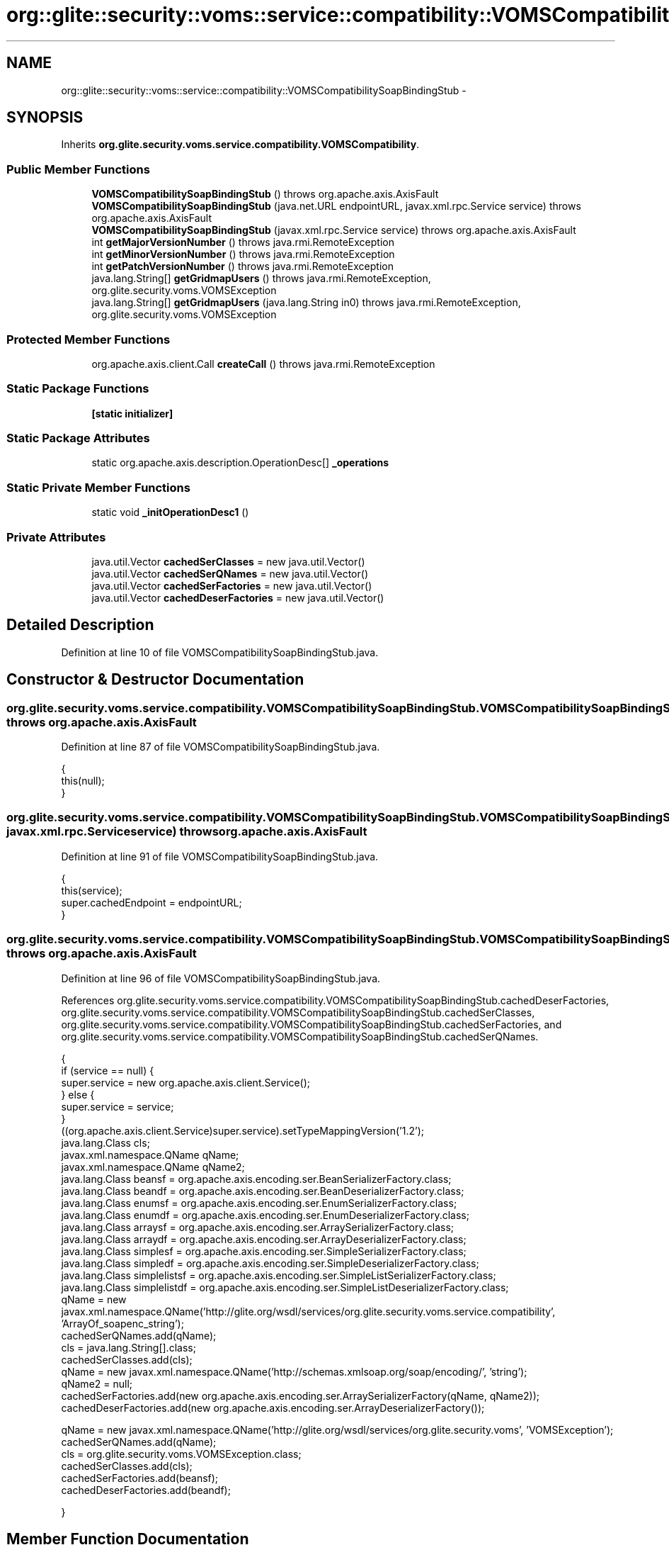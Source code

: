 .TH "org::glite::security::voms::service::compatibility::VOMSCompatibilitySoapBindingStub" 3 "Wed Jul 13 2011" "Version 4" "Registration" \" -*- nroff -*-
.ad l
.nh
.SH NAME
org::glite::security::voms::service::compatibility::VOMSCompatibilitySoapBindingStub \- 
.SH SYNOPSIS
.br
.PP
.PP
Inherits \fBorg.glite.security.voms.service.compatibility.VOMSCompatibility\fP.
.SS "Public Member Functions"

.in +1c
.ti -1c
.RI "\fBVOMSCompatibilitySoapBindingStub\fP ()  throws org.apache.axis.AxisFault "
.br
.ti -1c
.RI "\fBVOMSCompatibilitySoapBindingStub\fP (java.net.URL endpointURL, javax.xml.rpc.Service service)  throws org.apache.axis.AxisFault "
.br
.ti -1c
.RI "\fBVOMSCompatibilitySoapBindingStub\fP (javax.xml.rpc.Service service)  throws org.apache.axis.AxisFault "
.br
.ti -1c
.RI "int \fBgetMajorVersionNumber\fP ()  throws java.rmi.RemoteException "
.br
.ti -1c
.RI "int \fBgetMinorVersionNumber\fP ()  throws java.rmi.RemoteException "
.br
.ti -1c
.RI "int \fBgetPatchVersionNumber\fP ()  throws java.rmi.RemoteException "
.br
.ti -1c
.RI "java.lang.String[] \fBgetGridmapUsers\fP ()  throws java.rmi.RemoteException, org.glite.security.voms.VOMSException "
.br
.ti -1c
.RI "java.lang.String[] \fBgetGridmapUsers\fP (java.lang.String in0)  throws java.rmi.RemoteException, org.glite.security.voms.VOMSException "
.br
.in -1c
.SS "Protected Member Functions"

.in +1c
.ti -1c
.RI "org.apache.axis.client.Call \fBcreateCall\fP ()  throws java.rmi.RemoteException "
.br
.in -1c
.SS "Static Package Functions"

.in +1c
.ti -1c
.RI "\fB[static initializer]\fP"
.br
.in -1c
.SS "Static Package Attributes"

.in +1c
.ti -1c
.RI "static org.apache.axis.description.OperationDesc[] \fB_operations\fP"
.br
.in -1c
.SS "Static Private Member Functions"

.in +1c
.ti -1c
.RI "static void \fB_initOperationDesc1\fP ()"
.br
.in -1c
.SS "Private Attributes"

.in +1c
.ti -1c
.RI "java.util.Vector \fBcachedSerClasses\fP = new java.util.Vector()"
.br
.ti -1c
.RI "java.util.Vector \fBcachedSerQNames\fP = new java.util.Vector()"
.br
.ti -1c
.RI "java.util.Vector \fBcachedSerFactories\fP = new java.util.Vector()"
.br
.ti -1c
.RI "java.util.Vector \fBcachedDeserFactories\fP = new java.util.Vector()"
.br
.in -1c
.SH "Detailed Description"
.PP 
Definition at line 10 of file VOMSCompatibilitySoapBindingStub.java.
.SH "Constructor & Destructor Documentation"
.PP 
.SS "org.glite.security.voms.service.compatibility.VOMSCompatibilitySoapBindingStub.VOMSCompatibilitySoapBindingStub ()  throws org.apache.axis.AxisFault "
.PP
Definition at line 87 of file VOMSCompatibilitySoapBindingStub.java.
.PP
.nf
                                                                               {
         this(null);
    }
.fi
.SS "org.glite.security.voms.service.compatibility.VOMSCompatibilitySoapBindingStub.VOMSCompatibilitySoapBindingStub (java.net.URLendpointURL, javax.xml.rpc.Serviceservice)  throws org.apache.axis.AxisFault "
.PP
Definition at line 91 of file VOMSCompatibilitySoapBindingStub.java.
.PP
.nf
                                                                                                                                      {
         this(service);
         super.cachedEndpoint = endpointURL;
    }
.fi
.SS "org.glite.security.voms.service.compatibility.VOMSCompatibilitySoapBindingStub.VOMSCompatibilitySoapBindingStub (javax.xml.rpc.Serviceservice)  throws org.apache.axis.AxisFault "
.PP
Definition at line 96 of file VOMSCompatibilitySoapBindingStub.java.
.PP
References org.glite.security.voms.service.compatibility.VOMSCompatibilitySoapBindingStub.cachedDeserFactories, org.glite.security.voms.service.compatibility.VOMSCompatibilitySoapBindingStub.cachedSerClasses, org.glite.security.voms.service.compatibility.VOMSCompatibilitySoapBindingStub.cachedSerFactories, and org.glite.security.voms.service.compatibility.VOMSCompatibilitySoapBindingStub.cachedSerQNames.
.PP
.nf
                                                                                                            {
        if (service == null) {
            super.service = new org.apache.axis.client.Service();
        } else {
            super.service = service;
        }
        ((org.apache.axis.client.Service)super.service).setTypeMappingVersion('1.2');
            java.lang.Class cls;
            javax.xml.namespace.QName qName;
            javax.xml.namespace.QName qName2;
            java.lang.Class beansf = org.apache.axis.encoding.ser.BeanSerializerFactory.class;
            java.lang.Class beandf = org.apache.axis.encoding.ser.BeanDeserializerFactory.class;
            java.lang.Class enumsf = org.apache.axis.encoding.ser.EnumSerializerFactory.class;
            java.lang.Class enumdf = org.apache.axis.encoding.ser.EnumDeserializerFactory.class;
            java.lang.Class arraysf = org.apache.axis.encoding.ser.ArraySerializerFactory.class;
            java.lang.Class arraydf = org.apache.axis.encoding.ser.ArrayDeserializerFactory.class;
            java.lang.Class simplesf = org.apache.axis.encoding.ser.SimpleSerializerFactory.class;
            java.lang.Class simpledf = org.apache.axis.encoding.ser.SimpleDeserializerFactory.class;
            java.lang.Class simplelistsf = org.apache.axis.encoding.ser.SimpleListSerializerFactory.class;
            java.lang.Class simplelistdf = org.apache.axis.encoding.ser.SimpleListDeserializerFactory.class;
            qName = new javax.xml.namespace.QName('http://glite.org/wsdl/services/org.glite.security.voms.service.compatibility', 'ArrayOf_soapenc_string');
            cachedSerQNames.add(qName);
            cls = java.lang.String[].class;
            cachedSerClasses.add(cls);
            qName = new javax.xml.namespace.QName('http://schemas.xmlsoap.org/soap/encoding/', 'string');
            qName2 = null;
            cachedSerFactories.add(new org.apache.axis.encoding.ser.ArraySerializerFactory(qName, qName2));
            cachedDeserFactories.add(new org.apache.axis.encoding.ser.ArrayDeserializerFactory());

            qName = new javax.xml.namespace.QName('http://glite.org/wsdl/services/org.glite.security.voms', 'VOMSException');
            cachedSerQNames.add(qName);
            cls = org.glite.security.voms.VOMSException.class;
            cachedSerClasses.add(cls);
            cachedSerFactories.add(beansf);
            cachedDeserFactories.add(beandf);

    }
.fi
.SH "Member Function Documentation"
.PP 
.SS "org.glite.security.voms.service.compatibility.VOMSCompatibilitySoapBindingStub.[static initializer] ()\fC [static, package]\fP"
.SS "static void org.glite.security.voms.service.compatibility.VOMSCompatibilitySoapBindingStub._initOperationDesc1 ()\fC [static, private]\fP"
.PP
Definition at line 23 of file VOMSCompatibilitySoapBindingStub.java.
.PP
References org.glite.security.voms.service.compatibility.VOMSCompatibilitySoapBindingStub._operations.
.PP
.nf
                                             {
        org.apache.axis.description.OperationDesc oper;
        org.apache.axis.description.ParameterDesc param;
        oper = new org.apache.axis.description.OperationDesc();
        oper.setName('getMajorVersionNumber');
        oper.setReturnType(new javax.xml.namespace.QName('http://www.w3.org/2001/XMLSchema', 'int'));
        oper.setReturnClass(int.class);
        oper.setReturnQName(new javax.xml.namespace.QName('', 'getMajorVersionNumberReturn'));
        oper.setStyle(org.apache.axis.constants.Style.RPC);
        oper.setUse(org.apache.axis.constants.Use.ENCODED);
        _operations[0] = oper;

        oper = new org.apache.axis.description.OperationDesc();
        oper.setName('getMinorVersionNumber');
        oper.setReturnType(new javax.xml.namespace.QName('http://www.w3.org/2001/XMLSchema', 'int'));
        oper.setReturnClass(int.class);
        oper.setReturnQName(new javax.xml.namespace.QName('', 'getMinorVersionNumberReturn'));
        oper.setStyle(org.apache.axis.constants.Style.RPC);
        oper.setUse(org.apache.axis.constants.Use.ENCODED);
        _operations[1] = oper;

        oper = new org.apache.axis.description.OperationDesc();
        oper.setName('getPatchVersionNumber');
        oper.setReturnType(new javax.xml.namespace.QName('http://www.w3.org/2001/XMLSchema', 'int'));
        oper.setReturnClass(int.class);
        oper.setReturnQName(new javax.xml.namespace.QName('', 'getPatchVersionNumberReturn'));
        oper.setStyle(org.apache.axis.constants.Style.RPC);
        oper.setUse(org.apache.axis.constants.Use.ENCODED);
        _operations[2] = oper;

        oper = new org.apache.axis.description.OperationDesc();
        oper.setName('getGridmapUsers');
        oper.setReturnType(new javax.xml.namespace.QName('http://glite.org/wsdl/services/org.glite.security.voms.service.compatibility', 'ArrayOf_soapenc_string'));
        oper.setReturnClass(java.lang.String[].class);
        oper.setReturnQName(new javax.xml.namespace.QName('', 'getGridmapUsersReturn'));
        oper.setStyle(org.apache.axis.constants.Style.RPC);
        oper.setUse(org.apache.axis.constants.Use.ENCODED);
        oper.addFault(new org.apache.axis.description.FaultDesc(
                      new javax.xml.namespace.QName('http://glite.org/wsdl/services/org.glite.security.voms.service.compatibility', 'fault'),
                      'org.glite.security.voms.VOMSException',
                      new javax.xml.namespace.QName('http://glite.org/wsdl/services/org.glite.security.voms', 'VOMSException'), 
                      true
                     ));
        _operations[3] = oper;

        oper = new org.apache.axis.description.OperationDesc();
        oper.setName('getGridmapUsers');
        param = new org.apache.axis.description.ParameterDesc(new javax.xml.namespace.QName('', 'in0'), org.apache.axis.description.ParameterDesc.IN, new javax.xml.namespace.QName('http://schemas.xmlsoap.org/soap/encoding/', 'string'), java.lang.String.class, false, false);
        oper.addParameter(param);
        oper.setReturnType(new javax.xml.namespace.QName('http://glite.org/wsdl/services/org.glite.security.voms.service.compatibility', 'ArrayOf_soapenc_string'));
        oper.setReturnClass(java.lang.String[].class);
        oper.setReturnQName(new javax.xml.namespace.QName('', 'getGridmapUsersReturn'));
        oper.setStyle(org.apache.axis.constants.Style.RPC);
        oper.setUse(org.apache.axis.constants.Use.ENCODED);
        oper.addFault(new org.apache.axis.description.FaultDesc(
                      new javax.xml.namespace.QName('http://glite.org/wsdl/services/org.glite.security.voms.service.compatibility', 'fault'),
                      'org.glite.security.voms.VOMSException',
                      new javax.xml.namespace.QName('http://glite.org/wsdl/services/org.glite.security.voms', 'VOMSException'), 
                      true
                     ));
        _operations[4] = oper;

    }
.fi
.SS "org.apache.axis.client.Call org.glite.security.voms.service.compatibility.VOMSCompatibilitySoapBindingStub.createCall ()  throws java.rmi.RemoteException \fC [protected]\fP"
.PP
Definition at line 134 of file VOMSCompatibilitySoapBindingStub.java.
.PP
References org.glite.security.voms.service.compatibility.VOMSCompatibilitySoapBindingStub.cachedDeserFactories, org.glite.security.voms.service.compatibility.VOMSCompatibilitySoapBindingStub.cachedSerClasses, org.glite.security.voms.service.compatibility.VOMSCompatibilitySoapBindingStub.cachedSerFactories, and org.glite.security.voms.service.compatibility.VOMSCompatibilitySoapBindingStub.cachedSerQNames.
.PP
Referenced by org.glite.security.voms.service.compatibility.VOMSCompatibilitySoapBindingStub.getMajorVersionNumber().
.PP
.nf
                                                                                       {
        try {
            org.apache.axis.client.Call _call = super._createCall();
            if (super.maintainSessionSet) {
                _call.setMaintainSession(super.maintainSession);
            }
            if (super.cachedUsername != null) {
                _call.setUsername(super.cachedUsername);
            }
            if (super.cachedPassword != null) {
                _call.setPassword(super.cachedPassword);
            }
            if (super.cachedEndpoint != null) {
                _call.setTargetEndpointAddress(super.cachedEndpoint);
            }
            if (super.cachedTimeout != null) {
                _call.setTimeout(super.cachedTimeout);
            }
            if (super.cachedPortName != null) {
                _call.setPortName(super.cachedPortName);
            }
            java.util.Enumeration keys = super.cachedProperties.keys();
            while (keys.hasMoreElements()) {
                java.lang.String key = (java.lang.String) keys.nextElement();
                _call.setProperty(key, super.cachedProperties.get(key));
            }
            // All the type mapping information is registered
            // when the first call is made.
            // The type mapping information is actually registered in
            // the TypeMappingRegistry of the service, which
            // is the reason why registration is only needed for the first call.
            synchronized (this) {
                if (firstCall()) {
                    // must set encoding style before registering serializers
                    _call.setSOAPVersion(org.apache.axis.soap.SOAPConstants.SOAP11_CONSTANTS);
                    _call.setEncodingStyle(org.apache.axis.Constants.URI_SOAP11_ENC);
                    for (int i = 0; i < cachedSerFactories.size(); ++i) {
                        java.lang.Class cls = (java.lang.Class) cachedSerClasses.get(i);
                        javax.xml.namespace.QName qName =
                                (javax.xml.namespace.QName) cachedSerQNames.get(i);
                        java.lang.Object x = cachedSerFactories.get(i);
                        if (x instanceof Class) {
                            java.lang.Class sf = (java.lang.Class)
                                 cachedSerFactories.get(i);
                            java.lang.Class df = (java.lang.Class)
                                 cachedDeserFactories.get(i);
                            _call.registerTypeMapping(cls, qName, sf, df, false);
                        }
                        else if (x instanceof javax.xml.rpc.encoding.SerializerFactory) {
                            org.apache.axis.encoding.SerializerFactory sf = (org.apache.axis.encoding.SerializerFactory)
                                 cachedSerFactories.get(i);
                            org.apache.axis.encoding.DeserializerFactory df = (org.apache.axis.encoding.DeserializerFactory)
                                 cachedDeserFactories.get(i);
                            _call.registerTypeMapping(cls, qName, sf, df, false);
                        }
                    }
                }
            }
            return _call;
        }
        catch (java.lang.Throwable _t) {
            throw new org.apache.axis.AxisFault('Failure trying to get the Call object', _t);
        }
    }
.fi
.SS "java.lang.String [] org.glite.security.voms.service.compatibility.VOMSCompatibilitySoapBindingStub.getGridmapUsers (java.lang.Stringin0)  throws java.rmi.RemoteException, \fBorg.glite.security.voms.VOMSException\fP "
.PP
Implements \fBorg.glite.security.voms.service.compatibility.VOMSCompatibility\fP.
.PP
Definition at line 331 of file VOMSCompatibilitySoapBindingStub.java.
.PP
.nf
                                                                                                                                           {
        if (super.cachedEndpoint == null) {
            throw new org.apache.axis.NoEndPointException();
        }
        org.apache.axis.client.Call _call = createCall();
        _call.setOperation(_operations[4]);
        _call.setUseSOAPAction(true);
        _call.setSOAPActionURI('');
        _call.setSOAPVersion(org.apache.axis.soap.SOAPConstants.SOAP11_CONSTANTS);
        _call.setOperationName(new javax.xml.namespace.QName('http://glite.org/wsdl/services/org.glite.security.voms.service.compatibility', 'getGridmapUsers'));

        setRequestHeaders(_call);
        setAttachments(_call);
 try {        java.lang.Object _resp = _call.invoke(new java.lang.Object[] {in0});

        if (_resp instanceof java.rmi.RemoteException) {
            throw (java.rmi.RemoteException)_resp;
        }
        else {
            extractAttachments(_call);
            try {
                return (java.lang.String[]) _resp;
            } catch (java.lang.Exception _exception) {
                return (java.lang.String[]) org.apache.axis.utils.JavaUtils.convert(_resp, java.lang.String[].class);
            }
        }
  } catch (org.apache.axis.AxisFault axisFaultException) {
    if (axisFaultException.detail != null) {
        if (axisFaultException.detail instanceof java.rmi.RemoteException) {
              throw (java.rmi.RemoteException) axisFaultException.detail;
         }
        if (axisFaultException.detail instanceof org.glite.security.voms.VOMSException) {
              throw (org.glite.security.voms.VOMSException) axisFaultException.detail;
         }
   }
  throw axisFaultException;
}
    }
.fi
.SS "java.lang.String [] org.glite.security.voms.service.compatibility.VOMSCompatibilitySoapBindingStub.getGridmapUsers ()  throws java.rmi.RemoteException, \fBorg.glite.security.voms.VOMSException\fP "
.PP
Implements \fBorg.glite.security.voms.service.compatibility.VOMSCompatibility\fP.
.PP
Definition at line 292 of file VOMSCompatibilitySoapBindingStub.java.
.PP
.nf
                                                                                                                       {
        if (super.cachedEndpoint == null) {
            throw new org.apache.axis.NoEndPointException();
        }
        org.apache.axis.client.Call _call = createCall();
        _call.setOperation(_operations[3]);
        _call.setUseSOAPAction(true);
        _call.setSOAPActionURI('');
        _call.setSOAPVersion(org.apache.axis.soap.SOAPConstants.SOAP11_CONSTANTS);
        _call.setOperationName(new javax.xml.namespace.QName('http://glite.org/wsdl/services/org.glite.security.voms.service.compatibility', 'getGridmapUsers'));

        setRequestHeaders(_call);
        setAttachments(_call);
 try {        java.lang.Object _resp = _call.invoke(new java.lang.Object[] {});

        if (_resp instanceof java.rmi.RemoteException) {
            throw (java.rmi.RemoteException)_resp;
        }
        else {
            extractAttachments(_call);
            try {
                return (java.lang.String[]) _resp;
            } catch (java.lang.Exception _exception) {
                return (java.lang.String[]) org.apache.axis.utils.JavaUtils.convert(_resp, java.lang.String[].class);
            }
        }
  } catch (org.apache.axis.AxisFault axisFaultException) {
    if (axisFaultException.detail != null) {
        if (axisFaultException.detail instanceof java.rmi.RemoteException) {
              throw (java.rmi.RemoteException) axisFaultException.detail;
         }
        if (axisFaultException.detail instanceof org.glite.security.voms.VOMSException) {
              throw (org.glite.security.voms.VOMSException) axisFaultException.detail;
         }
   }
  throw axisFaultException;
}
    }
.fi
.SS "int org.glite.security.voms.service.compatibility.VOMSCompatibilitySoapBindingStub.getMajorVersionNumber ()  throws java.rmi.RemoteException "
.PP
Implements \fBorg.glite.security.voms.service.compatibility.VOMSCompatibility\fP.
.PP
Definition at line 199 of file VOMSCompatibilitySoapBindingStub.java.
.PP
References org.glite.security.voms.service.compatibility.VOMSCompatibilitySoapBindingStub._operations, and org.glite.security.voms.service.compatibility.VOMSCompatibilitySoapBindingStub.createCall().
.PP
.nf
                                                                       {
        if (super.cachedEndpoint == null) {
            throw new org.apache.axis.NoEndPointException();
        }
        org.apache.axis.client.Call _call = createCall();
        _call.setOperation(_operations[0]);
        _call.setUseSOAPAction(true);
        _call.setSOAPActionURI('');
        _call.setSOAPVersion(org.apache.axis.soap.SOAPConstants.SOAP11_CONSTANTS);
        _call.setOperationName(new javax.xml.namespace.QName('http://glite.org/wsdl/services/org.glite.security.voms.service.compatibility', 'getMajorVersionNumber'));

        setRequestHeaders(_call);
        setAttachments(_call);
 try {        java.lang.Object _resp = _call.invoke(new java.lang.Object[] {});

        if (_resp instanceof java.rmi.RemoteException) {
            throw (java.rmi.RemoteException)_resp;
        }
        else {
            extractAttachments(_call);
            try {
                return ((java.lang.Integer) _resp).intValue();
            } catch (java.lang.Exception _exception) {
                return ((java.lang.Integer) org.apache.axis.utils.JavaUtils.convert(_resp, int.class)).intValue();
            }
        }
  } catch (org.apache.axis.AxisFault axisFaultException) {
  throw axisFaultException;
}
    }
.fi
.SS "int org.glite.security.voms.service.compatibility.VOMSCompatibilitySoapBindingStub.getMinorVersionNumber ()  throws java.rmi.RemoteException "
.PP
Implements \fBorg.glite.security.voms.service.compatibility.VOMSCompatibility\fP.
.PP
Definition at line 230 of file VOMSCompatibilitySoapBindingStub.java.
.PP
.nf
                                                                       {
        if (super.cachedEndpoint == null) {
            throw new org.apache.axis.NoEndPointException();
        }
        org.apache.axis.client.Call _call = createCall();
        _call.setOperation(_operations[1]);
        _call.setUseSOAPAction(true);
        _call.setSOAPActionURI('');
        _call.setSOAPVersion(org.apache.axis.soap.SOAPConstants.SOAP11_CONSTANTS);
        _call.setOperationName(new javax.xml.namespace.QName('http://glite.org/wsdl/services/org.glite.security.voms.service.compatibility', 'getMinorVersionNumber'));

        setRequestHeaders(_call);
        setAttachments(_call);
 try {        java.lang.Object _resp = _call.invoke(new java.lang.Object[] {});

        if (_resp instanceof java.rmi.RemoteException) {
            throw (java.rmi.RemoteException)_resp;
        }
        else {
            extractAttachments(_call);
            try {
                return ((java.lang.Integer) _resp).intValue();
            } catch (java.lang.Exception _exception) {
                return ((java.lang.Integer) org.apache.axis.utils.JavaUtils.convert(_resp, int.class)).intValue();
            }
        }
  } catch (org.apache.axis.AxisFault axisFaultException) {
  throw axisFaultException;
}
    }
.fi
.SS "int org.glite.security.voms.service.compatibility.VOMSCompatibilitySoapBindingStub.getPatchVersionNumber ()  throws java.rmi.RemoteException "
.PP
Implements \fBorg.glite.security.voms.service.compatibility.VOMSCompatibility\fP.
.PP
Definition at line 261 of file VOMSCompatibilitySoapBindingStub.java.
.PP
.nf
                                                                       {
        if (super.cachedEndpoint == null) {
            throw new org.apache.axis.NoEndPointException();
        }
        org.apache.axis.client.Call _call = createCall();
        _call.setOperation(_operations[2]);
        _call.setUseSOAPAction(true);
        _call.setSOAPActionURI('');
        _call.setSOAPVersion(org.apache.axis.soap.SOAPConstants.SOAP11_CONSTANTS);
        _call.setOperationName(new javax.xml.namespace.QName('http://glite.org/wsdl/services/org.glite.security.voms.service.compatibility', 'getPatchVersionNumber'));

        setRequestHeaders(_call);
        setAttachments(_call);
 try {        java.lang.Object _resp = _call.invoke(new java.lang.Object[] {});

        if (_resp instanceof java.rmi.RemoteException) {
            throw (java.rmi.RemoteException)_resp;
        }
        else {
            extractAttachments(_call);
            try {
                return ((java.lang.Integer) _resp).intValue();
            } catch (java.lang.Exception _exception) {
                return ((java.lang.Integer) org.apache.axis.utils.JavaUtils.convert(_resp, int.class)).intValue();
            }
        }
  } catch (org.apache.axis.AxisFault axisFaultException) {
  throw axisFaultException;
}
    }
.fi
.SH "Member Data Documentation"
.PP 
.SS "org.apache.axis.description.OperationDesc [] \fBorg.glite.security.voms.service.compatibility.VOMSCompatibilitySoapBindingStub._operations\fP\fC [static, package]\fP"
.PP
Definition at line 16 of file VOMSCompatibilitySoapBindingStub.java.
.PP
Referenced by org.glite.security.voms.service.compatibility.VOMSCompatibilitySoapBindingStub._initOperationDesc1(), and org.glite.security.voms.service.compatibility.VOMSCompatibilitySoapBindingStub.getMajorVersionNumber().
.SS "java.util.Vector \fBorg.glite.security.voms.service.compatibility.VOMSCompatibilitySoapBindingStub.cachedDeserFactories\fP = new java.util.Vector()\fC [private]\fP"
.PP
Definition at line 14 of file VOMSCompatibilitySoapBindingStub.java.
.PP
Referenced by org.glite.security.voms.service.compatibility.VOMSCompatibilitySoapBindingStub.createCall(), and org.glite.security.voms.service.compatibility.VOMSCompatibilitySoapBindingStub.VOMSCompatibilitySoapBindingStub().
.SS "java.util.Vector \fBorg.glite.security.voms.service.compatibility.VOMSCompatibilitySoapBindingStub.cachedSerClasses\fP = new java.util.Vector()\fC [private]\fP"
.PP
Definition at line 11 of file VOMSCompatibilitySoapBindingStub.java.
.PP
Referenced by org.glite.security.voms.service.compatibility.VOMSCompatibilitySoapBindingStub.createCall(), and org.glite.security.voms.service.compatibility.VOMSCompatibilitySoapBindingStub.VOMSCompatibilitySoapBindingStub().
.SS "java.util.Vector \fBorg.glite.security.voms.service.compatibility.VOMSCompatibilitySoapBindingStub.cachedSerFactories\fP = new java.util.Vector()\fC [private]\fP"
.PP
Definition at line 13 of file VOMSCompatibilitySoapBindingStub.java.
.PP
Referenced by org.glite.security.voms.service.compatibility.VOMSCompatibilitySoapBindingStub.createCall(), and org.glite.security.voms.service.compatibility.VOMSCompatibilitySoapBindingStub.VOMSCompatibilitySoapBindingStub().
.SS "java.util.Vector \fBorg.glite.security.voms.service.compatibility.VOMSCompatibilitySoapBindingStub.cachedSerQNames\fP = new java.util.Vector()\fC [private]\fP"
.PP
Definition at line 12 of file VOMSCompatibilitySoapBindingStub.java.
.PP
Referenced by org.glite.security.voms.service.compatibility.VOMSCompatibilitySoapBindingStub.createCall(), and org.glite.security.voms.service.compatibility.VOMSCompatibilitySoapBindingStub.VOMSCompatibilitySoapBindingStub().

.SH "Author"
.PP 
Generated automatically by Doxygen for Registration from the source code.

